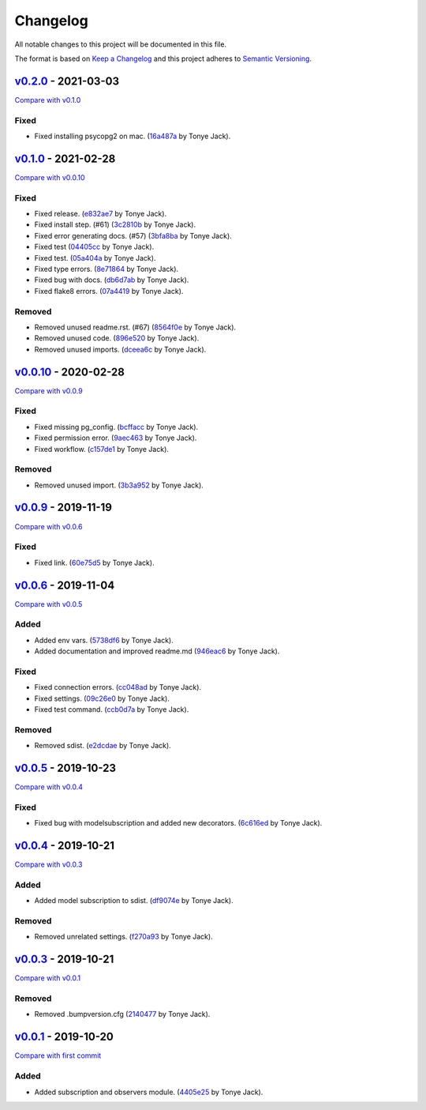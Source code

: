 Changelog
=========

All notable changes to this project will be documented in this file.

The format is based on `Keep a
Changelog <http://keepachangelog.com/en/1.0.0/>`__ and this project
adheres to `Semantic Versioning <http://semver.org/spec/v2.0.0.html>`__.

`v0.2.0 <https://github.com/jackton1/django-model-subscription/releases/tag/v0.2.0>`__ - 2021-03-03
---------------------------------------------------------------------------------------------------

\ `Compare with
v0.1.0 <https://github.com/jackton1/django-model-subscription/compare/v0.1.0...v0.2.0>`__\ 

Fixed
~~~~~

-  Fixed installing psycopg2 on mac.
   (`16a487a <https://github.com/jackton1/django-model-subscription/commit/16a487af178399df5f4b04bfe15c82249bc622ac>`__
   by Tonye Jack).

`v0.1.0 <https://github.com/jackton1/django-model-subscription/releases/tag/v0.1.0>`__ - 2021-02-28
---------------------------------------------------------------------------------------------------

\ `Compare with
v0.0.10 <https://github.com/jackton1/django-model-subscription/compare/v0.0.10...v0.1.0>`__\ 

.. _fixed-1:

Fixed
~~~~~

-  Fixed release.
   (`e832ae7 <https://github.com/jackton1/django-model-subscription/commit/e832ae7159310ede9188deb70c299d2fa648e3ec>`__
   by Tonye Jack).
-  Fixed install step. (#61)
   (`3c2810b <https://github.com/jackton1/django-model-subscription/commit/3c2810b2e0c4cc9c03e4dab45af1b7d9cef2d37b>`__
   by Tonye Jack).
-  Fixed error generating docs. (#57)
   (`3bfa8ba <https://github.com/jackton1/django-model-subscription/commit/3bfa8babf87c305da23fc1ffc956ef31b788f6d3>`__
   by Tonye Jack).
-  Fixed test
   (`04405cc <https://github.com/jackton1/django-model-subscription/commit/04405cc51cde8dcfd9eff893d473fab4eeb76a29>`__
   by Tonye Jack).
-  Fixed test.
   (`05a404a <https://github.com/jackton1/django-model-subscription/commit/05a404a4ccf99e7968bdf062947b196446ff0db9>`__
   by Tonye Jack).
-  Fixed type errors.
   (`8e71864 <https://github.com/jackton1/django-model-subscription/commit/8e718648bd4da553234952fee21e71dd5701a72a>`__
   by Tonye Jack).
-  Fixed bug with docs.
   (`db6d7ab <https://github.com/jackton1/django-model-subscription/commit/db6d7ab584975ffdcd227fd75e1e7f14c78634fa>`__
   by Tonye Jack).
-  Fixed flake8 errors.
   (`07a4419 <https://github.com/jackton1/django-model-subscription/commit/07a441925b37dc8580c968d92e5fc29de2ff2213>`__
   by Tonye Jack).

Removed
~~~~~~~

-  Removed unused readme.rst. (#67)
   (`8564f0e <https://github.com/jackton1/django-model-subscription/commit/8564f0ef1b17c0b30196dbc4760f884e5b23090a>`__
   by Tonye Jack).
-  Removed unused code.
   (`896e520 <https://github.com/jackton1/django-model-subscription/commit/896e520a09a049225080c4d77f2dd90d3fa16d60>`__
   by Tonye Jack).
-  Removed unused imports.
   (`dceea6c <https://github.com/jackton1/django-model-subscription/commit/dceea6ca50f0ccbc29a2e608dfb63584feb5b308>`__
   by Tonye Jack).

`v0.0.10 <https://github.com/jackton1/django-model-subscription/releases/tag/v0.0.10>`__ - 2020-02-28
-----------------------------------------------------------------------------------------------------

\ `Compare with
v0.0.9 <https://github.com/jackton1/django-model-subscription/compare/v0.0.9...v0.0.10>`__\ 

.. _fixed-2:

Fixed
~~~~~

-  Fixed missing pg_config.
   (`bcffacc <https://github.com/jackton1/django-model-subscription/commit/bcffacc49983439e390bfe8bd9896122569f6dfb>`__
   by Tonye Jack).
-  Fixed permission error.
   (`9aec463 <https://github.com/jackton1/django-model-subscription/commit/9aec463a803a8ca099e10377d10619f6dcdae461>`__
   by Tonye Jack).
-  Fixed workflow.
   (`c157de1 <https://github.com/jackton1/django-model-subscription/commit/c157de1e6721d81eef00bb208fa0df3751767d00>`__
   by Tonye Jack).

.. _removed-1:

Removed
~~~~~~~

-  Removed unused import.
   (`3b3a952 <https://github.com/jackton1/django-model-subscription/commit/3b3a9522c26d79bea4d8d819e171052ae6c07863>`__
   by Tonye Jack).

`v0.0.9 <https://github.com/jackton1/django-model-subscription/releases/tag/v0.0.9>`__ - 2019-11-19
---------------------------------------------------------------------------------------------------

\ `Compare with
v0.0.6 <https://github.com/jackton1/django-model-subscription/compare/v0.0.6...v0.0.9>`__\ 

.. _fixed-3:

Fixed
~~~~~

-  Fixed link.
   (`60e75d5 <https://github.com/jackton1/django-model-subscription/commit/60e75d5c49da134dabc187a1ad16468d3fc159d9>`__
   by Tonye Jack).

`v0.0.6 <https://github.com/jackton1/django-model-subscription/releases/tag/v0.0.6>`__ - 2019-11-04
---------------------------------------------------------------------------------------------------

\ `Compare with
v0.0.5 <https://github.com/jackton1/django-model-subscription/compare/v0.0.5...v0.0.6>`__\ 

Added
~~~~~

-  Added env vars.
   (`5738df6 <https://github.com/jackton1/django-model-subscription/commit/5738df696b061f4c7343e63d2bf4508090d26ef5>`__
   by Tonye Jack).
-  Added documentation and improved readme.md
   (`946eac6 <https://github.com/jackton1/django-model-subscription/commit/946eac64bd4505fe6bd02da8eef6febb852c9ab4>`__
   by Tonye Jack).

.. _fixed-4:

Fixed
~~~~~

-  Fixed connection errors.
   (`cc048ad <https://github.com/jackton1/django-model-subscription/commit/cc048ad111f9c53e57612b98027e217f68acb80d>`__
   by Tonye Jack).
-  Fixed settings.
   (`09c26e0 <https://github.com/jackton1/django-model-subscription/commit/09c26e02a552163fd03e8749aa08610244f565b5>`__
   by Tonye Jack).
-  Fixed test command.
   (`ccb0d7a <https://github.com/jackton1/django-model-subscription/commit/ccb0d7a7c731755c3c0f9614a63015619befa9a8>`__
   by Tonye Jack).

.. _removed-2:

Removed
~~~~~~~

-  Removed sdist.
   (`e2dcdae <https://github.com/jackton1/django-model-subscription/commit/e2dcdaec4a60e3ebdfc76c21ae479900a2e5652d>`__
   by Tonye Jack).

`v0.0.5 <https://github.com/jackton1/django-model-subscription/releases/tag/v0.0.5>`__ - 2019-10-23
---------------------------------------------------------------------------------------------------

\ `Compare with
v0.0.4 <https://github.com/jackton1/django-model-subscription/compare/v0.0.4...v0.0.5>`__\ 

.. _fixed-5:

Fixed
~~~~~

-  Fixed bug with modelsubscription and added new decorators.
   (`6c616ed <https://github.com/jackton1/django-model-subscription/commit/6c616edb8f27b3287b22289657d8e758d684f815>`__
   by Tonye Jack).

`v0.0.4 <https://github.com/jackton1/django-model-subscription/releases/tag/v0.0.4>`__ - 2019-10-21
---------------------------------------------------------------------------------------------------

\ `Compare with
v0.0.3 <https://github.com/jackton1/django-model-subscription/compare/v0.0.3...v0.0.4>`__\ 

.. _added-1:

Added
~~~~~

-  Added model subscription to sdist.
   (`df9074e <https://github.com/jackton1/django-model-subscription/commit/df9074e715d894632b1dd97d4b59f7a13a05e622>`__
   by Tonye Jack).

.. _removed-3:

Removed
~~~~~~~

-  Removed unrelated settings.
   (`f270a93 <https://github.com/jackton1/django-model-subscription/commit/f270a9360beaec4147bf107808a45b720b1c6d34>`__
   by Tonye Jack).

`v0.0.3 <https://github.com/jackton1/django-model-subscription/releases/tag/v0.0.3>`__ - 2019-10-21
---------------------------------------------------------------------------------------------------

\ `Compare with
v0.0.1 <https://github.com/jackton1/django-model-subscription/compare/v0.0.1...v0.0.3>`__\ 

.. _removed-4:

Removed
~~~~~~~

-  Removed .bumpversion.cfg
   (`2140477 <https://github.com/jackton1/django-model-subscription/commit/2140477779916f3c7f1abc003116c6371a6ff8d0>`__
   by Tonye Jack).

`v0.0.1 <https://github.com/jackton1/django-model-subscription/releases/tag/v0.0.1>`__ - 2019-10-20
---------------------------------------------------------------------------------------------------

\ `Compare with first
commit <https://github.com/jackton1/django-model-subscription/compare/fadbc19ce2b1307403e85a707d085e865bcfe453...v0.0.1>`__\ 

.. _added-2:

Added
~~~~~

-  Added subscription and observers module.
   (`4405e25 <https://github.com/jackton1/django-model-subscription/commit/4405e25da8b90d77aa0c4fe306836d5c4b7f7e41>`__
   by Tonye Jack).
